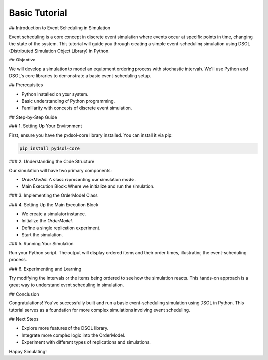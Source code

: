 ==============
Basic Tutorial
==============

## Introduction to Event Scheduling in Simulation

Event scheduling is a core concept in discrete event simulation where events occur at specific points in time, changing the state of the system. This tutorial will guide you through creating a simple event-scheduling simulation using DSOL (Distributed Simulation Object Library) in Python.

## Objective

We will develop a simulation to model an equipment ordering process with stochastic intervals. We'll use Python and DSOL's core libraries to demonstrate a basic event-scheduling setup.

## Prerequisites

- Python installed on your system.
- Basic understanding of Python programming.
- Familiarity with concepts of discrete event simulation.

## Step-by-Step Guide

### 1. Setting Up Your Environment

First, ensure you have the pydsol-core library installed. You can install it via pip:

.. code-block:: bash

    pip install pydsol-core

### 2. Understanding the Code Structure

Our simulation will have two primary components:

- `OrderModel`: A class representing our simulation model.
- Main Execution Block: Where we initialize and run the simulation.

### 3. Implementing the OrderModel Class

.. code-block:: python
    :linenos:

        from pydsol.core.model import DSOLModel

        class OrderModel(DSOLModel):
            """Construction of the model: Scheduling order generation"""

            def construct_model(self):
                print("\nReplication starts...")
                self.simulator.schedule_event_now(self, "generate_order")

            def generate_order(self):
                order = ("television", 2)
                print(f"ordered {order} @ time={self.simulator.simulator_time}")
                self.simulator.schedule_event_rel(2.0, self, "generate_order")

### 4. Setting Up the Main Execution Block

- We create a simulator instance.
- Initialize the `OrderModel`.
- Define a single replication experiment.
- Start the simulation.

.. code-block:: python
    :linenos:

        from pydsol.core.experiment import SingleReplication
        from pydsol.core.simulator import DEVSSimulatorFloat

        if __name__ == "__main__":
            simulator = DEVSSimulatorFloat("sim")
            model = OrderModel(simulator)
            replication = SingleReplication("rep1", 0.0, 0.0, 100.0)
            simulator.initialize(model, replication)
            simulator.start()

### 5. Running Your Simulation

Run your Python script. The output will display ordered items and their order times, illustrating the event-scheduling process.

### 6. Experimenting and Learning

Try modifying the intervals or the items being ordered to see how the simulation reacts. This hands-on approach is a great way to understand event scheduling in simulation.

## Conclusion

Congratulations! You've successfully built and run a basic event-scheduling simulation using DSOL in Python. This tutorial serves as a foundation for more complex simulations involving event scheduling.

## Next Steps

- Explore more features of the DSOL library.
- Integrate more complex logic into the OrderModel.
- Experiment with different types of replications and simulations.

Happy Simulating!